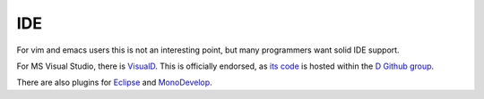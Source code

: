 IDE
===

For vim and emacs users this is not an interesting point,
but many programmers want solid IDE support.

For MS Visual Studio,
there is `VisualD <http://www.dsource.org/projects/visuald>`_.
This is officially endorsed,
as `its code <https://github.com/D-Programming-Language/visuald>`_
is hosted within the `D Github group <https://github.com/D-Programming-Language>`_.

There are also plugins for
`Eclipse <https://code.google.com/p/ddt/>`_
and `MonoDevelop <http://mono-d.alexanderbothe.com/>`_.

.. seealso::

   `Wiki Page <http://wiki.dlang.org/IDEs>`_
